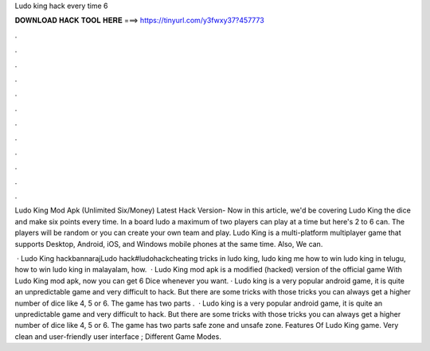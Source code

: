 Ludo king hack every time 6



𝐃𝐎𝐖𝐍𝐋𝐎𝐀𝐃 𝐇𝐀𝐂𝐊 𝐓𝐎𝐎𝐋 𝐇𝐄𝐑𝐄 ===> https://tinyurl.com/y3fwxy37?457773



.



.



.



.



.



.



.



.



.



.



.



.

Ludo King Mod Apk (Unlimited Six/Money) Latest Hack Version- Now in this article, we'd be covering Ludo King the dice and make six points every time. In a board ludo a maximum of two players can play at a time but here's 2 to 6 can. The players will be random or you can create your own team and play. Ludo King is a multi-platform multiplayer game that supports Desktop, Android, iOS, and Windows mobile phones at the same time. Also, We can.

 · Ludo King hackbannarajLudo hack#ludohackcheating tricks in ludo king, ludo king me how to win ludo king in telugu, how to win ludo king in malayalam, how.  · Ludo King mod apk is a modified (hacked) version of the official game With Ludo King mod apk, now you can get 6 Dice whenever you want. · Ludo king is a very popular android game, it is quite an unpredictable game and very difficult to hack. But there are some tricks with those tricks you can always get a higher number of dice like 4, 5 or 6. The game has two parts .  · Ludo king is a very popular android game, it is quite an unpredictable game and very difficult to hack. But there are some tricks with those tricks you can always get a higher number of dice like 4, 5 or 6. The game has two parts safe zone and unsafe zone. Features Of Ludo King game. Very clean and user-friendly user interface ; Different Game Modes.
